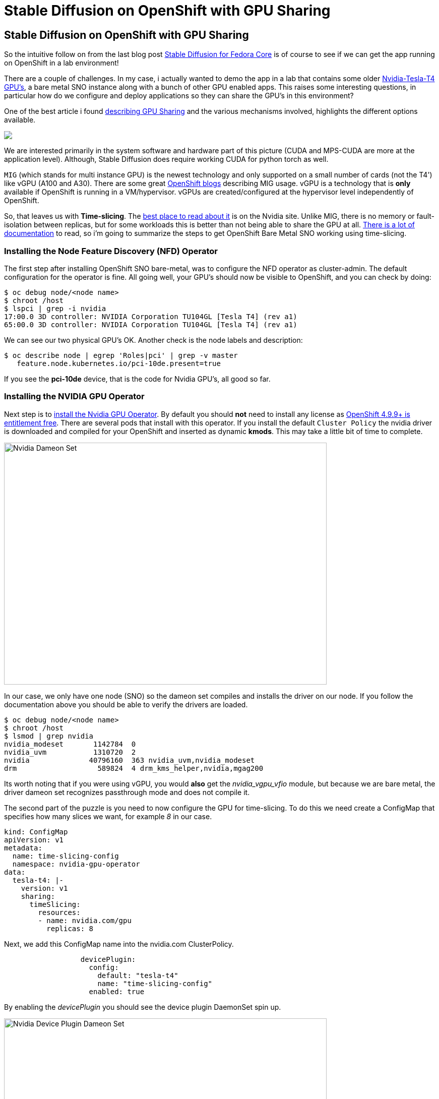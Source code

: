= Stable Diffusion on OpenShift with GPU Sharing
:jbake-date: 2022-12-13
:jbake-type: post
:jbake-tags: openshift,gpu,aiml,stable diffusion
:jbake-status: published

== Stable Diffusion on OpenShift with GPU Sharing

So the intuitive follow on from the last blog post https://blog.eformat.me/2022/11/stable-diffusion.html[Stable Diffusion for Fedora Core] is of course to see if we can get the app running on OpenShift in a lab environment!

There are a couple of challenges. In my case, i actually wanted to demo the app in a lab that contains some older https://www.nvidia.com/en-au/data-center/tesla-t4/[Nvidia-Tesla-T4 GPU's], a bare metal SNO instance along with a bunch of other GPU enabled apps. This raises some interesting questions, in particular how do we configure and deploy applications so they can share the GPU's in this environment?

One of the best article i found https://developer.nvidia.com/blog/improving-gpu-utilization-in-kubernetes[describing GPU Sharing] and the various mechanisms involved, highlights the different options available.

++++
<div id="lightbox"></div>
<div class="imageblock id="gpu-concurrency-mechanisms">
  <img src="/2022/12/gpu-concurrency-mechanisms.png" class="zoom">
</div>
++++

We are interested primarily in the system software and hardware part of this picture (CUDA and MPS-CUDA are more at the application level). Although, Stable Diffusion does require working CUDA for python torch as well.

`MIG` (which stands for multi instance GPU) is the newest technology and only supported on a small number of cards (not the T4') like vGPU (A100 and A30). There are some great https://www.openshift.com/blog/multi-instance-gpu-support-with-the-gpu-operator-v1.7.0[OpenShift blogs] describing MIG usage. vGPU is a technology that is *only* available if OpenShift is running in a VM/hypervisor. vGPUs are created/configured at the hypervisor level independently of OpenShift.

So, that leaves us with *Time-slicing*. The https://docs.nvidia.com/datacenter/cloud-native/gpu-operator/openshift/time-slicing-gpus-in-openshift.html#configuring-gpus-with-time-slicing[best place to read about it] is on the Nvidia site. Unlike MIG, there is no memory or fault-isolation between replicas, but for some workloads this is better than not being able to share the GPU at all. https://docs.nvidia.com/datacenter/cloud-native/gpu-operator/gpu-sharing.html[There is a lot of documentation] to read, so i'm going to summarize the steps to get OpenShift Bare Metal SNO working using time-slicing.

=== Installing the Node Feature Discovery (NFD) Operator

The first step after installing OpenShift SNO bare-metal, was to configure the NFD operator as cluster-admin. The default configuration for the operator is fine. All going well, your GPU's should now be visible to OpenShift, and you can check by doing:

[source,bash,options="wrap"]
----
$ oc debug node/<node name>
$ chroot /host
$ lspci | grep -i nvidia
17:00.0 3D controller: NVIDIA Corporation TU104GL [Tesla T4] (rev a1)
65:00.0 3D controller: NVIDIA Corporation TU104GL [Tesla T4] (rev a1)
----

We can see our two physical GPU's OK. Another check is the node labels and description:

[source,bash,options="wrap"]
----
$ oc describe node | egrep 'Roles|pci' | grep -v master
   feature.node.kubernetes.io/pci-10de.present=true
----

If you see the *pci-10de* device, that is the code for Nvidia GPU's, all good so far.

=== Installing the NVIDIA GPU Operator

Next step is to https://docs.nvidia.com/datacenter/cloud-native/gpu-operator/openshift/install-gpu-ocp.html[install the Nvidia GPU Operator]. By default you should *not* need to install any license as https://docs.nvidia.com/datacenter/cloud-native/gpu-operator/openshift/steps-overview.html#entitlement-free-supported-versions[OpenShift 4.9.9+ is entitlement free]. There are several pods that install with this operator. If you install the default `Cluster Policy` the nvidia driver is downloaded and compiled for your OpenShift and inserted as dynamic *kmods*. This may take a little bit of time to complete.

[[nvidia-driver]]
image:/2022/12/nvidia-driver-pod.png["Nvidia Dameon Set",640,480]

In our case, we only have one node (SNO) so the dameon set compiles and installs the driver on our node. If you follow the documentation above you should be able to verify the drivers are loaded.

[source,bash,options="wrap"]
----
$ oc debug node/<node name>
$ chroot /host
$ lsmod | grep nvidia
nvidia_modeset       1142784  0
nvidia_uvm           1310720  2
nvidia              40796160  363 nvidia_uvm,nvidia_modeset
drm                   589824  4 drm_kms_helper,nvidia,mgag200
----

Its worth noting that if you were using vGPU, you would *also* get the _nvidia_vgpu_vfio_ module, but because we are bare metal, the driver dameon set recognizes passthrough mode and does not compile it.

The second part of the puzzle is you need to now configure the GPU for time-slicing. To do this we need create a ConfigMap that specifies how many slices we want, for example _8_ in our case.

[source,yaml,options="wrap"]
----
kind: ConfigMap
apiVersion: v1
metadata:
  name: time-slicing-config
  namespace: nvidia-gpu-operator
data:
  tesla-t4: |-
    version: v1
    sharing:
      timeSlicing:
        resources:
        - name: nvidia.com/gpu
          replicas: 8
----

Next, we add this ConfigMap name into the nvidia.com ClusterPolicy.

[source,yaml,options="wrap"]
----
                  devicePlugin:
                    config:
                      default: "tesla-t4"
                      name: "time-slicing-config"
                    enabled: true
----

By enabling the _devicePlugin_ you should see the device plugin DaemonSet spin up.

[[nvidia-deive-plugin]]
image:/2022/12/nvidia-device-plugin.png["Nvidia Device Plugin Dameon Set",640,480]

We are nearly there ! If we now look at the OpenShift node description, we should see how many GPU's OpenShift now thinks it has.

[source,bash,options="wrap"]
----
$ oc describe node| sed '/Capacity/,/System/!d;/System/d'

Capacity:
  ...
  nvidia.com/gpu:                 16
Allocatable:
  ...
  nvidia.com/gpu:                 16
----

So great ! that is *8x2=16* time-sliced GPU's available.

=== Deploy Stable Diffusion

I have created a simple https://github.com/eformat/stable-diffusion/tree/main/openshift[Kustomize folder] in the git repo and split out the two part needed to get the app running.

First create a data download job (this is 6 GB of downloads), which creates a PVC using he default Storage Class to download the required Stable Diffusion model data.

```bash
oc apply -f create-data/app.yaml
```

Then run the deployment.

```bash
oc apply -f create-app/app.yaml
```

Here's an example of a run on the lab, showing the `nvidia-smi pmon` on the shell for the running python process and an output text to image.

++++
<div class="imageblock id="stable-diffusion-gpu-time-slice">
  <img src="/2022/12/stable-diffusion-gpu-time-slice.png" class="zoom">
</div>
++++

In our Deployment we only requested one GPU, so we get one time-sliced gpu.

[source,yaml,options="wrap"]
----
        resources:
          limits:
            nvidia.com/gpu: 1
----

You can scale this up, or use the nvidia sample image to test out time-slicing and sharing e.g. Create a Deployment using this image.

[source,yaml,options="wrap"]
----
        replicas: 16
        image: nvidia/samples:dcgmproftester-2.0.10-cuda11.0-ubuntu18.04
        resources:
          limits:
            nvidia.com/gpu: "1"
----

And hey presto ! we now see 15/16 app replicas spinning up and running on our 2 physical GPU's. You can see them easily using `nvidia-smi pmon`. We don't quite get to 16 as Stable Diffusion is still running on the GPU as well!

++++
<div class="imageblock id="stable-diffusion-gpu-time-slice">
  <img src="/2022/12/gpu-sharing-16.png" class="zoom">
</div>
++++
